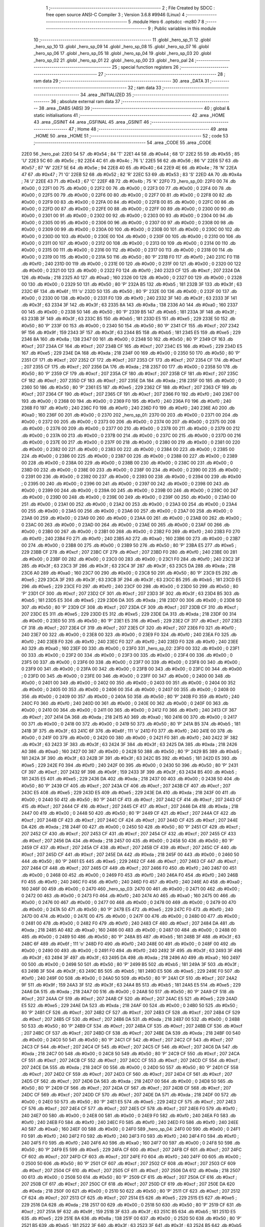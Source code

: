                               1 ;--------------------------------------------------------
                              2 ; File Created by SDCC : free open source ANSI-C Compiler
                              3 ; Version 3.6.8 #9946 (Linux)
                              4 ;--------------------------------------------------------
                              5 	.module Hero
                              6 	.optsdcc -mz80
                              7 	
                              8 ;--------------------------------------------------------
                              9 ; Public variables in this module
                             10 ;--------------------------------------------------------
                             11 	.globl _hero_sp_11
                             12 	.globl _hero_sp_10
                             13 	.globl _hero_sp_09
                             14 	.globl _hero_sp_08
                             15 	.globl _hero_sp_07
                             16 	.globl _hero_sp_06
                             17 	.globl _hero_sp_05
                             18 	.globl _hero_sp_04
                             19 	.globl _hero_sp_03
                             20 	.globl _hero_sp_02
                             21 	.globl _hero_sp_01
                             22 	.globl _hero_sp_00
                             23 	.globl _hero_pal
                             24 ;--------------------------------------------------------
                             25 ; special function registers
                             26 ;--------------------------------------------------------
                             27 ;--------------------------------------------------------
                             28 ; ram data
                             29 ;--------------------------------------------------------
                             30 	.area _DATA
                             31 ;--------------------------------------------------------
                             32 ; ram data
                             33 ;--------------------------------------------------------
                             34 	.area _INITIALIZED
                             35 ;--------------------------------------------------------
                             36 ; absolute external ram data
                             37 ;--------------------------------------------------------
                             38 	.area _DABS (ABS)
                             39 ;--------------------------------------------------------
                             40 ; global & static initialisations
                             41 ;--------------------------------------------------------
                             42 	.area _HOME
                             43 	.area _GSINIT
                             44 	.area _GSFINAL
                             45 	.area _GSINIT
                             46 ;--------------------------------------------------------
                             47 ; Home
                             48 ;--------------------------------------------------------
                             49 	.area _HOME
                             50 	.area _HOME
                             51 ;--------------------------------------------------------
                             52 ; code
                             53 ;--------------------------------------------------------
                             54 	.area _CODE
                             55 	.area _CODE
   22E0                      56 _hero_pal:
   22E0 54                   57 	.db #0x54	; 84	'T'
   22E1 44                   58 	.db #0x44	; 68	'D'
   22E2 55                   59 	.db #0x55	; 85	'U'
   22E3 5C                   60 	.db #0x5c	; 92
   22E4 4C                   61 	.db #0x4c	; 76	'L'
   22E5 56                   62 	.db #0x56	; 86	'V'
   22E6 57                   63 	.db #0x57	; 87	'W'
   22E7 5E                   64 	.db #0x5e	; 94
   22E8 40                   65 	.db #0x40	; 64
   22E9 4E                   66 	.db #0x4e	; 78	'N'
   22EA 47                   67 	.db #0x47	; 71	'G'
   22EB 52                   68 	.db #0x52	; 82	'R'
   22EC 53                   69 	.db #0x53	; 83	'S'
   22ED 4A                   70 	.db #0x4a	; 74	'J'
   22EE 43                   71 	.db #0x43	; 67	'C'
   22EF 4B                   72 	.db #0x4b	; 75	'K'
   22F0                      73 _hero_sp_00:
   22F0 00                   74 	.db #0x00	; 0
   22F1 00                   75 	.db #0x00	; 0
   22F2 00                   76 	.db #0x00	; 0
   22F3 00                   77 	.db #0x00	; 0
   22F4 00                   78 	.db #0x00	; 0
   22F5 00                   79 	.db #0x00	; 0
   22F6 00                   80 	.db #0x00	; 0
   22F7 00                   81 	.db #0x00	; 0
   22F8 00                   82 	.db #0x00	; 0
   22F9 00                   83 	.db #0x00	; 0
   22FA 00                   84 	.db #0x00	; 0
   22FB 00                   85 	.db #0x00	; 0
   22FC 00                   86 	.db #0x00	; 0
   22FD 00                   87 	.db #0x00	; 0
   22FE 00                   88 	.db #0x00	; 0
   22FF 00                   89 	.db #0x00	; 0
   2300 00                   90 	.db #0x00	; 0
   2301 00                   91 	.db #0x00	; 0
   2302 00                   92 	.db #0x00	; 0
   2303 00                   93 	.db #0x00	; 0
   2304 00                   94 	.db #0x00	; 0
   2305 00                   95 	.db #0x00	; 0
   2306 00                   96 	.db #0x00	; 0
   2307 00                   97 	.db #0x00	; 0
   2308 00                   98 	.db #0x00	; 0
   2309 00                   99 	.db #0x00	; 0
   230A 00                  100 	.db #0x00	; 0
   230B 00                  101 	.db #0x00	; 0
   230C 00                  102 	.db #0x00	; 0
   230D 00                  103 	.db #0x00	; 0
   230E 00                  104 	.db #0x00	; 0
   230F 00                  105 	.db #0x00	; 0
   2310 00                  106 	.db #0x00	; 0
   2311 00                  107 	.db #0x00	; 0
   2312 00                  108 	.db #0x00	; 0
   2313 00                  109 	.db #0x00	; 0
   2314 00                  110 	.db #0x00	; 0
   2315 00                  111 	.db #0x00	; 0
   2316 00                  112 	.db #0x00	; 0
   2317 00                  113 	.db #0x00	; 0
   2318 00                  114 	.db #0x00	; 0
   2319 00                  115 	.db #0x00	; 0
   231A 50                  116 	.db #0x50	; 80	'P'
   231B F0                  117 	.db #0xf0	; 240
   231C F0                  118 	.db #0xf0	; 240
   231D 00                  119 	.db #0x00	; 0
   231E 00                  120 	.db #0x00	; 0
   231F 00                  121 	.db #0x00	; 0
   2320 00                  122 	.db #0x00	; 0
   2321 00                  123 	.db #0x00	; 0
   2322 F0                  124 	.db #0xf0	; 240
   2323 CF                  125 	.db #0xcf	; 207
   2324 DA                  126 	.db #0xda	; 218
   2325 A0                  127 	.db #0xa0	; 160
   2326 00                  128 	.db #0x00	; 0
   2327 00                  129 	.db #0x00	; 0
   2328 00                  130 	.db #0x00	; 0
   2329 50                  131 	.db #0x50	; 80	'P'
   232A B5                  132 	.db #0xb5	; 181
   232B 3F                  133 	.db #0x3f	; 63
   232C 6F                  134 	.db #0x6f	; 111	'o'
   232D 50                  135 	.db #0x50	; 80	'P'
   232E 00                  136 	.db #0x00	; 0
   232F 00                  137 	.db #0x00	; 0
   2330 00                  138 	.db #0x00	; 0
   2331 F0                  139 	.db #0xf0	; 240
   2332 3F                  140 	.db #0x3f	; 63
   2333 3F                  141 	.db #0x3f	; 63
   2334 3F                  142 	.db #0x3f	; 63
   2335 8A                  143 	.db #0x8a	; 138
   2336 A0                  144 	.db #0xa0	; 160
   2337 00                  145 	.db #0x00	; 0
   2338 50                  146 	.db #0x50	; 80	'P'
   2339 B5                  147 	.db #0xb5	; 181
   233A 3F                  148 	.db #0x3f	; 63
   233B 3F                  149 	.db #0x3f	; 63
   233C B5                  150 	.db #0xb5	; 181
   233D E5                  151 	.db #0xe5	; 229
   233E 50                  152 	.db #0x50	; 80	'P'
   233F 00                  153 	.db #0x00	; 0
   2340 50                  154 	.db #0x50	; 80	'P'
   2341 CF                  155 	.db #0xcf	; 207
   2342 9F                  156 	.db #0x9f	; 159
   2343 3F                  157 	.db #0x3f	; 63
   2344 B5                  158 	.db #0xb5	; 181
   2345 E5                  159 	.db #0xe5	; 229
   2346 8A                  160 	.db #0x8a	; 138
   2347 00                  161 	.db #0x00	; 0
   2348 50                  162 	.db #0x50	; 80	'P'
   2349 CF                  163 	.db #0xcf	; 207
   234A CF                  164 	.db #0xcf	; 207
   234B CF                  165 	.db #0xcf	; 207
   234C E5                  166 	.db #0xe5	; 229
   234D E5                  167 	.db #0xe5	; 229
   234E DA                  168 	.db #0xda	; 218
   234F 00                  169 	.db #0x00	; 0
   2350 50                  170 	.db #0x50	; 80	'P'
   2351 CF                  171 	.db #0xcf	; 207
   2352 CF                  172 	.db #0xcf	; 207
   2353 CF                  173 	.db #0xcf	; 207
   2354 CF                  174 	.db #0xcf	; 207
   2355 CF                  175 	.db #0xcf	; 207
   2356 DA                  176 	.db #0xda	; 218
   2357 00                  177 	.db #0x00	; 0
   2358 50                  178 	.db #0x50	; 80	'P'
   2359 CF                  179 	.db #0xcf	; 207
   235A CF                  180 	.db #0xcf	; 207
   235B CF                  181 	.db #0xcf	; 207
   235C CF                  182 	.db #0xcf	; 207
   235D CF                  183 	.db #0xcf	; 207
   235E DA                  184 	.db #0xda	; 218
   235F 00                  185 	.db #0x00	; 0
   2360 50                  186 	.db #0x50	; 80	'P'
   2361 E5                  187 	.db #0xe5	; 229
   2362 CF                  188 	.db #0xcf	; 207
   2363 CF                  189 	.db #0xcf	; 207
   2364 CF                  190 	.db #0xcf	; 207
   2365 CF                  191 	.db #0xcf	; 207
   2366 F0                  192 	.db #0xf0	; 240
   2367 00                  193 	.db #0x00	; 0
   2368 00                  194 	.db #0x00	; 0
   2369 F0                  195 	.db #0xf0	; 240
   236A F0                  196 	.db #0xf0	; 240
   236B F0                  197 	.db #0xf0	; 240
   236C F0                  198 	.db #0xf0	; 240
   236D F0                  199 	.db #0xf0	; 240
   236E A0                  200 	.db #0xa0	; 160
   236F 00                  201 	.db #0x00	; 0
   2370                     202 _hero_sp_01:
   2370 00                  203 	.db #0x00	; 0
   2371 00                  204 	.db #0x00	; 0
   2372 00                  205 	.db #0x00	; 0
   2373 00                  206 	.db #0x00	; 0
   2374 00                  207 	.db #0x00	; 0
   2375 00                  208 	.db #0x00	; 0
   2376 00                  209 	.db #0x00	; 0
   2377 00                  210 	.db #0x00	; 0
   2378 00                  211 	.db #0x00	; 0
   2379 00                  212 	.db #0x00	; 0
   237A 00                  213 	.db #0x00	; 0
   237B 00                  214 	.db #0x00	; 0
   237C 00                  215 	.db #0x00	; 0
   237D 00                  216 	.db #0x00	; 0
   237E 00                  217 	.db #0x00	; 0
   237F 00                  218 	.db #0x00	; 0
   2380 00                  219 	.db #0x00	; 0
   2381 00                  220 	.db #0x00	; 0
   2382 00                  221 	.db #0x00	; 0
   2383 00                  222 	.db #0x00	; 0
   2384 00                  223 	.db #0x00	; 0
   2385 00                  224 	.db #0x00	; 0
   2386 00                  225 	.db #0x00	; 0
   2387 00                  226 	.db #0x00	; 0
   2388 00                  227 	.db #0x00	; 0
   2389 00                  228 	.db #0x00	; 0
   238A 00                  229 	.db #0x00	; 0
   238B 00                  230 	.db #0x00	; 0
   238C 00                  231 	.db #0x00	; 0
   238D 00                  232 	.db #0x00	; 0
   238E 00                  233 	.db #0x00	; 0
   238F 00                  234 	.db #0x00	; 0
   2390 00                  235 	.db #0x00	; 0
   2391 00                  236 	.db #0x00	; 0
   2392 00                  237 	.db #0x00	; 0
   2393 00                  238 	.db #0x00	; 0
   2394 00                  239 	.db #0x00	; 0
   2395 00                  240 	.db #0x00	; 0
   2396 00                  241 	.db #0x00	; 0
   2397 00                  242 	.db #0x00	; 0
   2398 00                  243 	.db #0x00	; 0
   2399 00                  244 	.db #0x00	; 0
   239A 00                  245 	.db #0x00	; 0
   239B 00                  246 	.db #0x00	; 0
   239C 00                  247 	.db #0x00	; 0
   239D 00                  248 	.db #0x00	; 0
   239E 00                  249 	.db #0x00	; 0
   239F 00                  250 	.db #0x00	; 0
   23A0 00                  251 	.db #0x00	; 0
   23A1 00                  252 	.db #0x00	; 0
   23A2 00                  253 	.db #0x00	; 0
   23A3 00                  254 	.db #0x00	; 0
   23A4 00                  255 	.db #0x00	; 0
   23A5 00                  256 	.db #0x00	; 0
   23A6 00                  257 	.db #0x00	; 0
   23A7 00                  258 	.db #0x00	; 0
   23A8 00                  259 	.db #0x00	; 0
   23A9 00                  260 	.db #0x00	; 0
   23AA 00                  261 	.db #0x00	; 0
   23AB 00                  262 	.db #0x00	; 0
   23AC 00                  263 	.db #0x00	; 0
   23AD 00                  264 	.db #0x00	; 0
   23AE 00                  265 	.db #0x00	; 0
   23AF 00                  266 	.db #0x00	; 0
   23B0 00                  267 	.db #0x00	; 0
   23B1 00                  268 	.db #0x00	; 0
   23B2 F0                  269 	.db #0xf0	; 240
   23B3 F0                  270 	.db #0xf0	; 240
   23B4 F0                  271 	.db #0xf0	; 240
   23B5 A0                  272 	.db #0xa0	; 160
   23B6 00                  273 	.db #0x00	; 0
   23B7 00                  274 	.db #0x00	; 0
   23B8 00                  275 	.db #0x00	; 0
   23B9 50                  276 	.db #0x50	; 80	'P'
   23BA E5                  277 	.db #0xe5	; 229
   23BB CF                  278 	.db #0xcf	; 207
   23BC CF                  279 	.db #0xcf	; 207
   23BD F0                  280 	.db #0xf0	; 240
   23BE 00                  281 	.db #0x00	; 0
   23BF 00                  282 	.db #0x00	; 0
   23C0 00                  283 	.db #0x00	; 0
   23C1 F0                  284 	.db #0xf0	; 240
   23C2 3F                  285 	.db #0x3f	; 63
   23C3 3F                  286 	.db #0x3f	; 63
   23C4 3F                  287 	.db #0x3f	; 63
   23C5 DA                  288 	.db #0xda	; 218
   23C6 A0                  289 	.db #0xa0	; 160
   23C7 00                  290 	.db #0x00	; 0
   23C8 50                  291 	.db #0x50	; 80	'P'
   23C9 E5                  292 	.db #0xe5	; 229
   23CA 3F                  293 	.db #0x3f	; 63
   23CB 3F                  294 	.db #0x3f	; 63
   23CC B5                  295 	.db #0xb5	; 181
   23CD E5                  296 	.db #0xe5	; 229
   23CE F0                  297 	.db #0xf0	; 240
   23CF 00                  298 	.db #0x00	; 0
   23D0 50                  299 	.db #0x50	; 80	'P'
   23D1 CF                  300 	.db #0xcf	; 207
   23D2 CF                  301 	.db #0xcf	; 207
   23D3 3F                  302 	.db #0x3f	; 63
   23D4 B5                  303 	.db #0xb5	; 181
   23D5 E5                  304 	.db #0xe5	; 229
   23D6 DA                  305 	.db #0xda	; 218
   23D7 00                  306 	.db #0x00	; 0
   23D8 50                  307 	.db #0x50	; 80	'P'
   23D9 CF                  308 	.db #0xcf	; 207
   23DA CF                  309 	.db #0xcf	; 207
   23DB CF                  310 	.db #0xcf	; 207
   23DC E5                  311 	.db #0xe5	; 229
   23DD E5                  312 	.db #0xe5	; 229
   23DE DA                  313 	.db #0xda	; 218
   23DF 00                  314 	.db #0x00	; 0
   23E0 50                  315 	.db #0x50	; 80	'P'
   23E1 E5                  316 	.db #0xe5	; 229
   23E2 CF                  317 	.db #0xcf	; 207
   23E3 CF                  318 	.db #0xcf	; 207
   23E4 CF                  319 	.db #0xcf	; 207
   23E5 CF                  320 	.db #0xcf	; 207
   23E6 F0                  321 	.db #0xf0	; 240
   23E7 00                  322 	.db #0x00	; 0
   23E8 00                  323 	.db #0x00	; 0
   23E9 F0                  324 	.db #0xf0	; 240
   23EA F0                  325 	.db #0xf0	; 240
   23EB F0                  326 	.db #0xf0	; 240
   23EC F0                  327 	.db #0xf0	; 240
   23ED F0                  328 	.db #0xf0	; 240
   23EE A0                  329 	.db #0xa0	; 160
   23EF 00                  330 	.db #0x00	; 0
   23F0                     331 _hero_sp_02:
   23F0 00                  332 	.db #0x00	; 0
   23F1 00                  333 	.db #0x00	; 0
   23F2 00                  334 	.db #0x00	; 0
   23F3 00                  335 	.db #0x00	; 0
   23F4 00                  336 	.db #0x00	; 0
   23F5 00                  337 	.db #0x00	; 0
   23F6 00                  338 	.db #0x00	; 0
   23F7 00                  339 	.db #0x00	; 0
   23F8 00                  340 	.db #0x00	; 0
   23F9 00                  341 	.db #0x00	; 0
   23FA 00                  342 	.db #0x00	; 0
   23FB 00                  343 	.db #0x00	; 0
   23FC 00                  344 	.db #0x00	; 0
   23FD 00                  345 	.db #0x00	; 0
   23FE 00                  346 	.db #0x00	; 0
   23FF 00                  347 	.db #0x00	; 0
   2400 00                  348 	.db #0x00	; 0
   2401 00                  349 	.db #0x00	; 0
   2402 00                  350 	.db #0x00	; 0
   2403 00                  351 	.db #0x00	; 0
   2404 00                  352 	.db #0x00	; 0
   2405 00                  353 	.db #0x00	; 0
   2406 00                  354 	.db #0x00	; 0
   2407 00                  355 	.db #0x00	; 0
   2408 00                  356 	.db #0x00	; 0
   2409 00                  357 	.db #0x00	; 0
   240A 50                  358 	.db #0x50	; 80	'P'
   240B F0                  359 	.db #0xf0	; 240
   240C F0                  360 	.db #0xf0	; 240
   240D 00                  361 	.db #0x00	; 0
   240E 00                  362 	.db #0x00	; 0
   240F 00                  363 	.db #0x00	; 0
   2410 00                  364 	.db #0x00	; 0
   2411 00                  365 	.db #0x00	; 0
   2412 F0                  366 	.db #0xf0	; 240
   2413 CF                  367 	.db #0xcf	; 207
   2414 DA                  368 	.db #0xda	; 218
   2415 A0                  369 	.db #0xa0	; 160
   2416 00                  370 	.db #0x00	; 0
   2417 00                  371 	.db #0x00	; 0
   2418 00                  372 	.db #0x00	; 0
   2419 50                  373 	.db #0x50	; 80	'P'
   241A B5                  374 	.db #0xb5	; 181
   241B 3F                  375 	.db #0x3f	; 63
   241C 6F                  376 	.db #0x6f	; 111	'o'
   241D F0                  377 	.db #0xf0	; 240
   241E 00                  378 	.db #0x00	; 0
   241F 00                  379 	.db #0x00	; 0
   2420 00                  380 	.db #0x00	; 0
   2421 F0                  381 	.db #0xf0	; 240
   2422 3F                  382 	.db #0x3f	; 63
   2423 3F                  383 	.db #0x3f	; 63
   2424 3F                  384 	.db #0x3f	; 63
   2425 DA                  385 	.db #0xda	; 218
   2426 A0                  386 	.db #0xa0	; 160
   2427 00                  387 	.db #0x00	; 0
   2428 50                  388 	.db #0x50	; 80	'P'
   2429 B5                  389 	.db #0xb5	; 181
   242A 3F                  390 	.db #0x3f	; 63
   242B 3F                  391 	.db #0x3f	; 63
   242C B5                  392 	.db #0xb5	; 181
   242D E5                  393 	.db #0xe5	; 229
   242E F0                  394 	.db #0xf0	; 240
   242F 00                  395 	.db #0x00	; 0
   2430 50                  396 	.db #0x50	; 80	'P'
   2431 CF                  397 	.db #0xcf	; 207
   2432 9F                  398 	.db #0x9f	; 159
   2433 3F                  399 	.db #0x3f	; 63
   2434 B5                  400 	.db #0xb5	; 181
   2435 E5                  401 	.db #0xe5	; 229
   2436 DA                  402 	.db #0xda	; 218
   2437 00                  403 	.db #0x00	; 0
   2438 50                  404 	.db #0x50	; 80	'P'
   2439 CF                  405 	.db #0xcf	; 207
   243A CF                  406 	.db #0xcf	; 207
   243B CF                  407 	.db #0xcf	; 207
   243C E5                  408 	.db #0xe5	; 229
   243D E5                  409 	.db #0xe5	; 229
   243E DA                  410 	.db #0xda	; 218
   243F 00                  411 	.db #0x00	; 0
   2440 50                  412 	.db #0x50	; 80	'P'
   2441 CF                  413 	.db #0xcf	; 207
   2442 CF                  414 	.db #0xcf	; 207
   2443 CF                  415 	.db #0xcf	; 207
   2444 CF                  416 	.db #0xcf	; 207
   2445 CF                  417 	.db #0xcf	; 207
   2446 DA                  418 	.db #0xda	; 218
   2447 00                  419 	.db #0x00	; 0
   2448 50                  420 	.db #0x50	; 80	'P'
   2449 CF                  421 	.db #0xcf	; 207
   244A CF                  422 	.db #0xcf	; 207
   244B CF                  423 	.db #0xcf	; 207
   244C CF                  424 	.db #0xcf	; 207
   244D CF                  425 	.db #0xcf	; 207
   244E DA                  426 	.db #0xda	; 218
   244F 00                  427 	.db #0x00	; 0
   2450 50                  428 	.db #0x50	; 80	'P'
   2451 CF                  429 	.db #0xcf	; 207
   2452 CF                  430 	.db #0xcf	; 207
   2453 CF                  431 	.db #0xcf	; 207
   2454 CF                  432 	.db #0xcf	; 207
   2455 CF                  433 	.db #0xcf	; 207
   2456 DA                  434 	.db #0xda	; 218
   2457 00                  435 	.db #0x00	; 0
   2458 50                  436 	.db #0x50	; 80	'P'
   2459 CF                  437 	.db #0xcf	; 207
   245A CF                  438 	.db #0xcf	; 207
   245B CF                  439 	.db #0xcf	; 207
   245C CF                  440 	.db #0xcf	; 207
   245D CF                  441 	.db #0xcf	; 207
   245E DA                  442 	.db #0xda	; 218
   245F 00                  443 	.db #0x00	; 0
   2460 50                  444 	.db #0x50	; 80	'P'
   2461 E5                  445 	.db #0xe5	; 229
   2462 CF                  446 	.db #0xcf	; 207
   2463 CF                  447 	.db #0xcf	; 207
   2464 CF                  448 	.db #0xcf	; 207
   2465 CF                  449 	.db #0xcf	; 207
   2466 F0                  450 	.db #0xf0	; 240
   2467 00                  451 	.db #0x00	; 0
   2468 00                  452 	.db #0x00	; 0
   2469 F0                  453 	.db #0xf0	; 240
   246A F0                  454 	.db #0xf0	; 240
   246B F0                  455 	.db #0xf0	; 240
   246C F0                  456 	.db #0xf0	; 240
   246D F0                  457 	.db #0xf0	; 240
   246E A0                  458 	.db #0xa0	; 160
   246F 00                  459 	.db #0x00	; 0
   2470                     460 _hero_sp_03:
   2470 00                  461 	.db #0x00	; 0
   2471 00                  462 	.db #0x00	; 0
   2472 00                  463 	.db #0x00	; 0
   2473 F0                  464 	.db #0xf0	; 240
   2474 A0                  465 	.db #0xa0	; 160
   2475 00                  466 	.db #0x00	; 0
   2476 00                  467 	.db #0x00	; 0
   2477 00                  468 	.db #0x00	; 0
   2478 00                  469 	.db #0x00	; 0
   2479 00                  470 	.db #0x00	; 0
   247A 50                  471 	.db #0x50	; 80	'P'
   247B E5                  472 	.db #0xe5	; 229
   247C F0                  473 	.db #0xf0	; 240
   247D 00                  474 	.db #0x00	; 0
   247E 00                  475 	.db #0x00	; 0
   247F 00                  476 	.db #0x00	; 0
   2480 00                  477 	.db #0x00	; 0
   2481 00                  478 	.db #0x00	; 0
   2482 F0                  479 	.db #0xf0	; 240
   2483 CF                  480 	.db #0xcf	; 207
   2484 DA                  481 	.db #0xda	; 218
   2485 A0                  482 	.db #0xa0	; 160
   2486 00                  483 	.db #0x00	; 0
   2487 00                  484 	.db #0x00	; 0
   2488 00                  485 	.db #0x00	; 0
   2489 50                  486 	.db #0x50	; 80	'P'
   248A B5                  487 	.db #0xb5	; 181
   248B 3F                  488 	.db #0x3f	; 63
   248C 6F                  489 	.db #0x6f	; 111	'o'
   248D F0                  490 	.db #0xf0	; 240
   248E 00                  491 	.db #0x00	; 0
   248F 00                  492 	.db #0x00	; 0
   2490 00                  493 	.db #0x00	; 0
   2491 F0                  494 	.db #0xf0	; 240
   2492 3F                  495 	.db #0x3f	; 63
   2493 3F                  496 	.db #0x3f	; 63
   2494 3F                  497 	.db #0x3f	; 63
   2495 DA                  498 	.db #0xda	; 218
   2496 A0                  499 	.db #0xa0	; 160
   2497 00                  500 	.db #0x00	; 0
   2498 50                  501 	.db #0x50	; 80	'P'
   2499 B5                  502 	.db #0xb5	; 181
   249A 3F                  503 	.db #0x3f	; 63
   249B 3F                  504 	.db #0x3f	; 63
   249C B5                  505 	.db #0xb5	; 181
   249D E5                  506 	.db #0xe5	; 229
   249E F0                  507 	.db #0xf0	; 240
   249F 00                  508 	.db #0x00	; 0
   24A0 50                  509 	.db #0x50	; 80	'P'
   24A1 CF                  510 	.db #0xcf	; 207
   24A2 9F                  511 	.db #0x9f	; 159
   24A3 3F                  512 	.db #0x3f	; 63
   24A4 B5                  513 	.db #0xb5	; 181
   24A5 E5                  514 	.db #0xe5	; 229
   24A6 DA                  515 	.db #0xda	; 218
   24A7 00                  516 	.db #0x00	; 0
   24A8 50                  517 	.db #0x50	; 80	'P'
   24A9 CF                  518 	.db #0xcf	; 207
   24AA CF                  519 	.db #0xcf	; 207
   24AB CF                  520 	.db #0xcf	; 207
   24AC E5                  521 	.db #0xe5	; 229
   24AD E5                  522 	.db #0xe5	; 229
   24AE DA                  523 	.db #0xda	; 218
   24AF 00                  524 	.db #0x00	; 0
   24B0 50                  525 	.db #0x50	; 80	'P'
   24B1 CF                  526 	.db #0xcf	; 207
   24B2 CF                  527 	.db #0xcf	; 207
   24B3 CF                  528 	.db #0xcf	; 207
   24B4 CF                  529 	.db #0xcf	; 207
   24B5 CF                  530 	.db #0xcf	; 207
   24B6 DA                  531 	.db #0xda	; 218
   24B7 00                  532 	.db #0x00	; 0
   24B8 50                  533 	.db #0x50	; 80	'P'
   24B9 CF                  534 	.db #0xcf	; 207
   24BA CF                  535 	.db #0xcf	; 207
   24BB CF                  536 	.db #0xcf	; 207
   24BC CF                  537 	.db #0xcf	; 207
   24BD CF                  538 	.db #0xcf	; 207
   24BE DA                  539 	.db #0xda	; 218
   24BF 00                  540 	.db #0x00	; 0
   24C0 50                  541 	.db #0x50	; 80	'P'
   24C1 CF                  542 	.db #0xcf	; 207
   24C2 CF                  543 	.db #0xcf	; 207
   24C3 CF                  544 	.db #0xcf	; 207
   24C4 CF                  545 	.db #0xcf	; 207
   24C5 CF                  546 	.db #0xcf	; 207
   24C6 DA                  547 	.db #0xda	; 218
   24C7 00                  548 	.db #0x00	; 0
   24C8 50                  549 	.db #0x50	; 80	'P'
   24C9 CF                  550 	.db #0xcf	; 207
   24CA CF                  551 	.db #0xcf	; 207
   24CB CF                  552 	.db #0xcf	; 207
   24CC CF                  553 	.db #0xcf	; 207
   24CD CF                  554 	.db #0xcf	; 207
   24CE DA                  555 	.db #0xda	; 218
   24CF 00                  556 	.db #0x00	; 0
   24D0 50                  557 	.db #0x50	; 80	'P'
   24D1 CF                  558 	.db #0xcf	; 207
   24D2 CF                  559 	.db #0xcf	; 207
   24D3 CF                  560 	.db #0xcf	; 207
   24D4 CF                  561 	.db #0xcf	; 207
   24D5 CF                  562 	.db #0xcf	; 207
   24D6 DA                  563 	.db #0xda	; 218
   24D7 00                  564 	.db #0x00	; 0
   24D8 50                  565 	.db #0x50	; 80	'P'
   24D9 CF                  566 	.db #0xcf	; 207
   24DA CF                  567 	.db #0xcf	; 207
   24DB CF                  568 	.db #0xcf	; 207
   24DC CF                  569 	.db #0xcf	; 207
   24DD CF                  570 	.db #0xcf	; 207
   24DE DA                  571 	.db #0xda	; 218
   24DF 00                  572 	.db #0x00	; 0
   24E0 50                  573 	.db #0x50	; 80	'P'
   24E1 E5                  574 	.db #0xe5	; 229
   24E2 CF                  575 	.db #0xcf	; 207
   24E3 CF                  576 	.db #0xcf	; 207
   24E4 CF                  577 	.db #0xcf	; 207
   24E5 CF                  578 	.db #0xcf	; 207
   24E6 F0                  579 	.db #0xf0	; 240
   24E7 00                  580 	.db #0x00	; 0
   24E8 00                  581 	.db #0x00	; 0
   24E9 F0                  582 	.db #0xf0	; 240
   24EA F0                  583 	.db #0xf0	; 240
   24EB F0                  584 	.db #0xf0	; 240
   24EC F0                  585 	.db #0xf0	; 240
   24ED F0                  586 	.db #0xf0	; 240
   24EE A0                  587 	.db #0xa0	; 160
   24EF 00                  588 	.db #0x00	; 0
   24F0                     589 _hero_sp_04:
   24F0 00                  590 	.db #0x00	; 0
   24F1 F0                  591 	.db #0xf0	; 240
   24F2 F0                  592 	.db #0xf0	; 240
   24F3 F0                  593 	.db #0xf0	; 240
   24F4 F0                  594 	.db #0xf0	; 240
   24F5 F0                  595 	.db #0xf0	; 240
   24F6 A0                  596 	.db #0xa0	; 160
   24F7 00                  597 	.db #0x00	; 0
   24F8 50                  598 	.db #0x50	; 80	'P'
   24F9 E5                  599 	.db #0xe5	; 229
   24FA CF                  600 	.db #0xcf	; 207
   24FB CF                  601 	.db #0xcf	; 207
   24FC CF                  602 	.db #0xcf	; 207
   24FD CF                  603 	.db #0xcf	; 207
   24FE F0                  604 	.db #0xf0	; 240
   24FF 00                  605 	.db #0x00	; 0
   2500 50                  606 	.db #0x50	; 80	'P'
   2501 CF                  607 	.db #0xcf	; 207
   2502 CF                  608 	.db #0xcf	; 207
   2503 CF                  609 	.db #0xcf	; 207
   2504 CF                  610 	.db #0xcf	; 207
   2505 CF                  611 	.db #0xcf	; 207
   2506 DA                  612 	.db #0xda	; 218
   2507 00                  613 	.db #0x00	; 0
   2508 50                  614 	.db #0x50	; 80	'P'
   2509 CF                  615 	.db #0xcf	; 207
   250A CF                  616 	.db #0xcf	; 207
   250B CF                  617 	.db #0xcf	; 207
   250C CF                  618 	.db #0xcf	; 207
   250D CF                  619 	.db #0xcf	; 207
   250E DA                  620 	.db #0xda	; 218
   250F 00                  621 	.db #0x00	; 0
   2510 50                  622 	.db #0x50	; 80	'P'
   2511 CF                  623 	.db #0xcf	; 207
   2512 CF                  624 	.db #0xcf	; 207
   2513 CF                  625 	.db #0xcf	; 207
   2514 E5                  626 	.db #0xe5	; 229
   2515 E5                  627 	.db #0xe5	; 229
   2516 DA                  628 	.db #0xda	; 218
   2517 00                  629 	.db #0x00	; 0
   2518 50                  630 	.db #0x50	; 80	'P'
   2519 CF                  631 	.db #0xcf	; 207
   251A 9F                  632 	.db #0x9f	; 159
   251B 3F                  633 	.db #0x3f	; 63
   251C B5                  634 	.db #0xb5	; 181
   251D E5                  635 	.db #0xe5	; 229
   251E 8A                  636 	.db #0x8a	; 138
   251F 00                  637 	.db #0x00	; 0
   2520 50                  638 	.db #0x50	; 80	'P'
   2521 B5                  639 	.db #0xb5	; 181
   2522 3F                  640 	.db #0x3f	; 63
   2523 3F                  641 	.db #0x3f	; 63
   2524 B5                  642 	.db #0xb5	; 181
   2525 E5                  643 	.db #0xe5	; 229
   2526 50                  644 	.db #0x50	; 80	'P'
   2527 00                  645 	.db #0x00	; 0
   2528 00                  646 	.db #0x00	; 0
   2529 F0                  647 	.db #0xf0	; 240
   252A 3F                  648 	.db #0x3f	; 63
   252B 3F                  649 	.db #0x3f	; 63
   252C 3F                  650 	.db #0x3f	; 63
   252D 8A                  651 	.db #0x8a	; 138
   252E A0                  652 	.db #0xa0	; 160
   252F 00                  653 	.db #0x00	; 0
   2530 00                  654 	.db #0x00	; 0
   2531 50                  655 	.db #0x50	; 80	'P'
   2532 B5                  656 	.db #0xb5	; 181
   2533 3F                  657 	.db #0x3f	; 63
   2534 6F                  658 	.db #0x6f	; 111	'o'
   2535 50                  659 	.db #0x50	; 80	'P'
   2536 00                  660 	.db #0x00	; 0
   2537 00                  661 	.db #0x00	; 0
   2538 00                  662 	.db #0x00	; 0
   2539 00                  663 	.db #0x00	; 0
   253A F0                  664 	.db #0xf0	; 240
   253B CF                  665 	.db #0xcf	; 207
   253C DA                  666 	.db #0xda	; 218
   253D A0                  667 	.db #0xa0	; 160
   253E 00                  668 	.db #0x00	; 0
   253F 00                  669 	.db #0x00	; 0
   2540 00                  670 	.db #0x00	; 0
   2541 00                  671 	.db #0x00	; 0
   2542 50                  672 	.db #0x50	; 80	'P'
   2543 F0                  673 	.db #0xf0	; 240
   2544 F0                  674 	.db #0xf0	; 240
   2545 00                  675 	.db #0x00	; 0
   2546 00                  676 	.db #0x00	; 0
   2547 00                  677 	.db #0x00	; 0
   2548 00                  678 	.db #0x00	; 0
   2549 00                  679 	.db #0x00	; 0
   254A 00                  680 	.db #0x00	; 0
   254B 00                  681 	.db #0x00	; 0
   254C 00                  682 	.db #0x00	; 0
   254D 00                  683 	.db #0x00	; 0
   254E 00                  684 	.db #0x00	; 0
   254F 00                  685 	.db #0x00	; 0
   2550 00                  686 	.db #0x00	; 0
   2551 00                  687 	.db #0x00	; 0
   2552 00                  688 	.db #0x00	; 0
   2553 00                  689 	.db #0x00	; 0
   2554 00                  690 	.db #0x00	; 0
   2555 00                  691 	.db #0x00	; 0
   2556 00                  692 	.db #0x00	; 0
   2557 00                  693 	.db #0x00	; 0
   2558 00                  694 	.db #0x00	; 0
   2559 00                  695 	.db #0x00	; 0
   255A 00                  696 	.db #0x00	; 0
   255B 00                  697 	.db #0x00	; 0
   255C 00                  698 	.db #0x00	; 0
   255D 00                  699 	.db #0x00	; 0
   255E 00                  700 	.db #0x00	; 0
   255F 00                  701 	.db #0x00	; 0
   2560 00                  702 	.db #0x00	; 0
   2561 00                  703 	.db #0x00	; 0
   2562 00                  704 	.db #0x00	; 0
   2563 00                  705 	.db #0x00	; 0
   2564 00                  706 	.db #0x00	; 0
   2565 00                  707 	.db #0x00	; 0
   2566 00                  708 	.db #0x00	; 0
   2567 00                  709 	.db #0x00	; 0
   2568 00                  710 	.db #0x00	; 0
   2569 00                  711 	.db #0x00	; 0
   256A 00                  712 	.db #0x00	; 0
   256B 00                  713 	.db #0x00	; 0
   256C 00                  714 	.db #0x00	; 0
   256D 00                  715 	.db #0x00	; 0
   256E 00                  716 	.db #0x00	; 0
   256F 00                  717 	.db #0x00	; 0
   2570                     718 _hero_sp_05:
   2570 00                  719 	.db #0x00	; 0
   2571 F0                  720 	.db #0xf0	; 240
   2572 F0                  721 	.db #0xf0	; 240
   2573 F0                  722 	.db #0xf0	; 240
   2574 F0                  723 	.db #0xf0	; 240
   2575 F0                  724 	.db #0xf0	; 240
   2576 A0                  725 	.db #0xa0	; 160
   2577 00                  726 	.db #0x00	; 0
   2578 50                  727 	.db #0x50	; 80	'P'
   2579 E5                  728 	.db #0xe5	; 229
   257A CF                  729 	.db #0xcf	; 207
   257B CF                  730 	.db #0xcf	; 207
   257C CF                  731 	.db #0xcf	; 207
   257D CF                  732 	.db #0xcf	; 207
   257E F0                  733 	.db #0xf0	; 240
   257F 00                  734 	.db #0x00	; 0
   2580 50                  735 	.db #0x50	; 80	'P'
   2581 CF                  736 	.db #0xcf	; 207
   2582 CF                  737 	.db #0xcf	; 207
   2583 CF                  738 	.db #0xcf	; 207
   2584 E5                  739 	.db #0xe5	; 229
   2585 E5                  740 	.db #0xe5	; 229
   2586 DA                  741 	.db #0xda	; 218
   2587 00                  742 	.db #0x00	; 0
   2588 50                  743 	.db #0x50	; 80	'P'
   2589 CF                  744 	.db #0xcf	; 207
   258A CF                  745 	.db #0xcf	; 207
   258B 3F                  746 	.db #0x3f	; 63
   258C B5                  747 	.db #0xb5	; 181
   258D E5                  748 	.db #0xe5	; 229
   258E DA                  749 	.db #0xda	; 218
   258F 00                  750 	.db #0x00	; 0
   2590 50                  751 	.db #0x50	; 80	'P'
   2591 E5                  752 	.db #0xe5	; 229
   2592 3F                  753 	.db #0x3f	; 63
   2593 3F                  754 	.db #0x3f	; 63
   2594 B5                  755 	.db #0xb5	; 181
   2595 E5                  756 	.db #0xe5	; 229
   2596 F0                  757 	.db #0xf0	; 240
   2597 00                  758 	.db #0x00	; 0
   2598 00                  759 	.db #0x00	; 0
   2599 F0                  760 	.db #0xf0	; 240
   259A 3F                  761 	.db #0x3f	; 63
   259B 3F                  762 	.db #0x3f	; 63
   259C 3F                  763 	.db #0x3f	; 63
   259D DA                  764 	.db #0xda	; 218
   259E A0                  765 	.db #0xa0	; 160
   259F 00                  766 	.db #0x00	; 0
   25A0 00                  767 	.db #0x00	; 0
   25A1 50                  768 	.db #0x50	; 80	'P'
   25A2 E5                  769 	.db #0xe5	; 229
   25A3 CF                  770 	.db #0xcf	; 207
   25A4 CF                  771 	.db #0xcf	; 207
   25A5 F0                  772 	.db #0xf0	; 240
   25A6 00                  773 	.db #0x00	; 0
   25A7 00                  774 	.db #0x00	; 0
   25A8 00                  775 	.db #0x00	; 0
   25A9 00                  776 	.db #0x00	; 0
   25AA F0                  777 	.db #0xf0	; 240
   25AB F0                  778 	.db #0xf0	; 240
   25AC F0                  779 	.db #0xf0	; 240
   25AD A0                  780 	.db #0xa0	; 160
   25AE 00                  781 	.db #0x00	; 0
   25AF 00                  782 	.db #0x00	; 0
   25B0 00                  783 	.db #0x00	; 0
   25B1 00                  784 	.db #0x00	; 0
   25B2 00                  785 	.db #0x00	; 0
   25B3 00                  786 	.db #0x00	; 0
   25B4 00                  787 	.db #0x00	; 0
   25B5 00                  788 	.db #0x00	; 0
   25B6 00                  789 	.db #0x00	; 0
   25B7 00                  790 	.db #0x00	; 0
   25B8 00                  791 	.db #0x00	; 0
   25B9 00                  792 	.db #0x00	; 0
   25BA 00                  793 	.db #0x00	; 0
   25BB 00                  794 	.db #0x00	; 0
   25BC 00                  795 	.db #0x00	; 0
   25BD 00                  796 	.db #0x00	; 0
   25BE 00                  797 	.db #0x00	; 0
   25BF 00                  798 	.db #0x00	; 0
   25C0 00                  799 	.db #0x00	; 0
   25C1 00                  800 	.db #0x00	; 0
   25C2 00                  801 	.db #0x00	; 0
   25C3 00                  802 	.db #0x00	; 0
   25C4 00                  803 	.db #0x00	; 0
   25C5 00                  804 	.db #0x00	; 0
   25C6 00                  805 	.db #0x00	; 0
   25C7 00                  806 	.db #0x00	; 0
   25C8 00                  807 	.db #0x00	; 0
   25C9 00                  808 	.db #0x00	; 0
   25CA 00                  809 	.db #0x00	; 0
   25CB 00                  810 	.db #0x00	; 0
   25CC 00                  811 	.db #0x00	; 0
   25CD 00                  812 	.db #0x00	; 0
   25CE 00                  813 	.db #0x00	; 0
   25CF 00                  814 	.db #0x00	; 0
   25D0 00                  815 	.db #0x00	; 0
   25D1 00                  816 	.db #0x00	; 0
   25D2 00                  817 	.db #0x00	; 0
   25D3 00                  818 	.db #0x00	; 0
   25D4 00                  819 	.db #0x00	; 0
   25D5 00                  820 	.db #0x00	; 0
   25D6 00                  821 	.db #0x00	; 0
   25D7 00                  822 	.db #0x00	; 0
   25D8 00                  823 	.db #0x00	; 0
   25D9 00                  824 	.db #0x00	; 0
   25DA 00                  825 	.db #0x00	; 0
   25DB 00                  826 	.db #0x00	; 0
   25DC 00                  827 	.db #0x00	; 0
   25DD 00                  828 	.db #0x00	; 0
   25DE 00                  829 	.db #0x00	; 0
   25DF 00                  830 	.db #0x00	; 0
   25E0 00                  831 	.db #0x00	; 0
   25E1 00                  832 	.db #0x00	; 0
   25E2 00                  833 	.db #0x00	; 0
   25E3 00                  834 	.db #0x00	; 0
   25E4 00                  835 	.db #0x00	; 0
   25E5 00                  836 	.db #0x00	; 0
   25E6 00                  837 	.db #0x00	; 0
   25E7 00                  838 	.db #0x00	; 0
   25E8 00                  839 	.db #0x00	; 0
   25E9 00                  840 	.db #0x00	; 0
   25EA 00                  841 	.db #0x00	; 0
   25EB 00                  842 	.db #0x00	; 0
   25EC 00                  843 	.db #0x00	; 0
   25ED 00                  844 	.db #0x00	; 0
   25EE 00                  845 	.db #0x00	; 0
   25EF 00                  846 	.db #0x00	; 0
   25F0                     847 _hero_sp_06:
   25F0 00                  848 	.db #0x00	; 0
   25F1 F0                  849 	.db #0xf0	; 240
   25F2 F0                  850 	.db #0xf0	; 240
   25F3 F0                  851 	.db #0xf0	; 240
   25F4 F0                  852 	.db #0xf0	; 240
   25F5 F0                  853 	.db #0xf0	; 240
   25F6 A0                  854 	.db #0xa0	; 160
   25F7 00                  855 	.db #0x00	; 0
   25F8 50                  856 	.db #0x50	; 80	'P'
   25F9 E5                  857 	.db #0xe5	; 229
   25FA CF                  858 	.db #0xcf	; 207
   25FB CF                  859 	.db #0xcf	; 207
   25FC CF                  860 	.db #0xcf	; 207
   25FD CF                  861 	.db #0xcf	; 207
   25FE F0                  862 	.db #0xf0	; 240
   25FF 00                  863 	.db #0x00	; 0
   2600 50                  864 	.db #0x50	; 80	'P'
   2601 CF                  865 	.db #0xcf	; 207
   2602 CF                  866 	.db #0xcf	; 207
   2603 CF                  867 	.db #0xcf	; 207
   2604 CF                  868 	.db #0xcf	; 207
   2605 CF                  869 	.db #0xcf	; 207
   2606 DA                  870 	.db #0xda	; 218
   2607 00                  871 	.db #0x00	; 0
   2608 50                  872 	.db #0x50	; 80	'P'
   2609 CF                  873 	.db #0xcf	; 207
   260A CF                  874 	.db #0xcf	; 207
   260B CF                  875 	.db #0xcf	; 207
   260C CF                  876 	.db #0xcf	; 207
   260D CF                  877 	.db #0xcf	; 207
   260E DA                  878 	.db #0xda	; 218
   260F 00                  879 	.db #0x00	; 0
   2610 50                  880 	.db #0x50	; 80	'P'
   2611 CF                  881 	.db #0xcf	; 207
   2612 CF                  882 	.db #0xcf	; 207
   2613 CF                  883 	.db #0xcf	; 207
   2614 CF                  884 	.db #0xcf	; 207
   2615 CF                  885 	.db #0xcf	; 207
   2616 DA                  886 	.db #0xda	; 218
   2617 00                  887 	.db #0x00	; 0
   2618 50                  888 	.db #0x50	; 80	'P'
   2619 CF                  889 	.db #0xcf	; 207
   261A CF                  890 	.db #0xcf	; 207
   261B CF                  891 	.db #0xcf	; 207
   261C CF                  892 	.db #0xcf	; 207
   261D CF                  893 	.db #0xcf	; 207
   261E DA                  894 	.db #0xda	; 218
   261F 00                  895 	.db #0x00	; 0
   2620 50                  896 	.db #0x50	; 80	'P'
   2621 CF                  897 	.db #0xcf	; 207
   2622 CF                  898 	.db #0xcf	; 207
   2623 CF                  899 	.db #0xcf	; 207
   2624 E5                  900 	.db #0xe5	; 229
   2625 E5                  901 	.db #0xe5	; 229
   2626 DA                  902 	.db #0xda	; 218
   2627 00                  903 	.db #0x00	; 0
   2628 50                  904 	.db #0x50	; 80	'P'
   2629 CF                  905 	.db #0xcf	; 207
   262A 9F                  906 	.db #0x9f	; 159
   262B 3F                  907 	.db #0x3f	; 63
   262C B5                  908 	.db #0xb5	; 181
   262D E5                  909 	.db #0xe5	; 229
   262E DA                  910 	.db #0xda	; 218
   262F 00                  911 	.db #0x00	; 0
   2630 50                  912 	.db #0x50	; 80	'P'
   2631 B5                  913 	.db #0xb5	; 181
   2632 3F                  914 	.db #0x3f	; 63
   2633 3F                  915 	.db #0x3f	; 63
   2634 B5                  916 	.db #0xb5	; 181
   2635 E5                  917 	.db #0xe5	; 229
   2636 F0                  918 	.db #0xf0	; 240
   2637 00                  919 	.db #0x00	; 0
   2638 00                  920 	.db #0x00	; 0
   2639 F0                  921 	.db #0xf0	; 240
   263A 3F                  922 	.db #0x3f	; 63
   263B 3F                  923 	.db #0x3f	; 63
   263C 3F                  924 	.db #0x3f	; 63
   263D DA                  925 	.db #0xda	; 218
   263E A0                  926 	.db #0xa0	; 160
   263F 00                  927 	.db #0x00	; 0
   2640 00                  928 	.db #0x00	; 0
   2641 50                  929 	.db #0x50	; 80	'P'
   2642 B5                  930 	.db #0xb5	; 181
   2643 3F                  931 	.db #0x3f	; 63
   2644 6F                  932 	.db #0x6f	; 111	'o'
   2645 F0                  933 	.db #0xf0	; 240
   2646 00                  934 	.db #0x00	; 0
   2647 00                  935 	.db #0x00	; 0
   2648 00                  936 	.db #0x00	; 0
   2649 00                  937 	.db #0x00	; 0
   264A F0                  938 	.db #0xf0	; 240
   264B CF                  939 	.db #0xcf	; 207
   264C DA                  940 	.db #0xda	; 218
   264D A0                  941 	.db #0xa0	; 160
   264E 00                  942 	.db #0x00	; 0
   264F 00                  943 	.db #0x00	; 0
   2650 00                  944 	.db #0x00	; 0
   2651 00                  945 	.db #0x00	; 0
   2652 50                  946 	.db #0x50	; 80	'P'
   2653 F0                  947 	.db #0xf0	; 240
   2654 F0                  948 	.db #0xf0	; 240
   2655 00                  949 	.db #0x00	; 0
   2656 00                  950 	.db #0x00	; 0
   2657 00                  951 	.db #0x00	; 0
   2658 00                  952 	.db #0x00	; 0
   2659 00                  953 	.db #0x00	; 0
   265A 00                  954 	.db #0x00	; 0
   265B 00                  955 	.db #0x00	; 0
   265C 00                  956 	.db #0x00	; 0
   265D 00                  957 	.db #0x00	; 0
   265E 00                  958 	.db #0x00	; 0
   265F 00                  959 	.db #0x00	; 0
   2660 00                  960 	.db #0x00	; 0
   2661 00                  961 	.db #0x00	; 0
   2662 00                  962 	.db #0x00	; 0
   2663 00                  963 	.db #0x00	; 0
   2664 00                  964 	.db #0x00	; 0
   2665 00                  965 	.db #0x00	; 0
   2666 00                  966 	.db #0x00	; 0
   2667 00                  967 	.db #0x00	; 0
   2668 00                  968 	.db #0x00	; 0
   2669 00                  969 	.db #0x00	; 0
   266A 00                  970 	.db #0x00	; 0
   266B 00                  971 	.db #0x00	; 0
   266C 00                  972 	.db #0x00	; 0
   266D 00                  973 	.db #0x00	; 0
   266E 00                  974 	.db #0x00	; 0
   266F 00                  975 	.db #0x00	; 0
   2670                     976 _hero_sp_07:
   2670 00                  977 	.db #0x00	; 0
   2671 F0                  978 	.db #0xf0	; 240
   2672 F0                  979 	.db #0xf0	; 240
   2673 F0                  980 	.db #0xf0	; 240
   2674 F0                  981 	.db #0xf0	; 240
   2675 F0                  982 	.db #0xf0	; 240
   2676 A0                  983 	.db #0xa0	; 160
   2677 00                  984 	.db #0x00	; 0
   2678 50                  985 	.db #0x50	; 80	'P'
   2679 E5                  986 	.db #0xe5	; 229
   267A CF                  987 	.db #0xcf	; 207
   267B CF                  988 	.db #0xcf	; 207
   267C CF                  989 	.db #0xcf	; 207
   267D CF                  990 	.db #0xcf	; 207
   267E F0                  991 	.db #0xf0	; 240
   267F 00                  992 	.db #0x00	; 0
   2680 50                  993 	.db #0x50	; 80	'P'
   2681 CF                  994 	.db #0xcf	; 207
   2682 CF                  995 	.db #0xcf	; 207
   2683 CF                  996 	.db #0xcf	; 207
   2684 CF                  997 	.db #0xcf	; 207
   2685 CF                  998 	.db #0xcf	; 207
   2686 DA                  999 	.db #0xda	; 218
   2687 00                 1000 	.db #0x00	; 0
   2688 50                 1001 	.db #0x50	; 80	'P'
   2689 CF                 1002 	.db #0xcf	; 207
   268A CF                 1003 	.db #0xcf	; 207
   268B CF                 1004 	.db #0xcf	; 207
   268C CF                 1005 	.db #0xcf	; 207
   268D CF                 1006 	.db #0xcf	; 207
   268E DA                 1007 	.db #0xda	; 218
   268F 00                 1008 	.db #0x00	; 0
   2690 50                 1009 	.db #0x50	; 80	'P'
   2691 CF                 1010 	.db #0xcf	; 207
   2692 CF                 1011 	.db #0xcf	; 207
   2693 CF                 1012 	.db #0xcf	; 207
   2694 CF                 1013 	.db #0xcf	; 207
   2695 CF                 1014 	.db #0xcf	; 207
   2696 DA                 1015 	.db #0xda	; 218
   2697 00                 1016 	.db #0x00	; 0
   2698 50                 1017 	.db #0x50	; 80	'P'
   2699 CF                 1018 	.db #0xcf	; 207
   269A CF                 1019 	.db #0xcf	; 207
   269B CF                 1020 	.db #0xcf	; 207
   269C CF                 1021 	.db #0xcf	; 207
   269D CF                 1022 	.db #0xcf	; 207
   269E DA                 1023 	.db #0xda	; 218
   269F 00                 1024 	.db #0x00	; 0
   26A0 50                 1025 	.db #0x50	; 80	'P'
   26A1 CF                 1026 	.db #0xcf	; 207
   26A2 CF                 1027 	.db #0xcf	; 207
   26A3 CF                 1028 	.db #0xcf	; 207
   26A4 CF                 1029 	.db #0xcf	; 207
   26A5 CF                 1030 	.db #0xcf	; 207
   26A6 DA                 1031 	.db #0xda	; 218
   26A7 00                 1032 	.db #0x00	; 0
   26A8 50                 1033 	.db #0x50	; 80	'P'
   26A9 CF                 1034 	.db #0xcf	; 207
   26AA CF                 1035 	.db #0xcf	; 207
   26AB CF                 1036 	.db #0xcf	; 207
   26AC CF                 1037 	.db #0xcf	; 207
   26AD CF                 1038 	.db #0xcf	; 207
   26AE DA                 1039 	.db #0xda	; 218
   26AF 00                 1040 	.db #0x00	; 0
   26B0 50                 1041 	.db #0x50	; 80	'P'
   26B1 CF                 1042 	.db #0xcf	; 207
   26B2 CF                 1043 	.db #0xcf	; 207
   26B3 CF                 1044 	.db #0xcf	; 207
   26B4 E5                 1045 	.db #0xe5	; 229
   26B5 E5                 1046 	.db #0xe5	; 229
   26B6 DA                 1047 	.db #0xda	; 218
   26B7 00                 1048 	.db #0x00	; 0
   26B8 50                 1049 	.db #0x50	; 80	'P'
   26B9 CF                 1050 	.db #0xcf	; 207
   26BA 9F                 1051 	.db #0x9f	; 159
   26BB 3F                 1052 	.db #0x3f	; 63
   26BC B5                 1053 	.db #0xb5	; 181
   26BD E5                 1054 	.db #0xe5	; 229
   26BE DA                 1055 	.db #0xda	; 218
   26BF 00                 1056 	.db #0x00	; 0
   26C0 50                 1057 	.db #0x50	; 80	'P'
   26C1 B5                 1058 	.db #0xb5	; 181
   26C2 3F                 1059 	.db #0x3f	; 63
   26C3 3F                 1060 	.db #0x3f	; 63
   26C4 B5                 1061 	.db #0xb5	; 181
   26C5 E5                 1062 	.db #0xe5	; 229
   26C6 F0                 1063 	.db #0xf0	; 240
   26C7 00                 1064 	.db #0x00	; 0
   26C8 00                 1065 	.db #0x00	; 0
   26C9 F0                 1066 	.db #0xf0	; 240
   26CA 3F                 1067 	.db #0x3f	; 63
   26CB 3F                 1068 	.db #0x3f	; 63
   26CC 3F                 1069 	.db #0x3f	; 63
   26CD DA                 1070 	.db #0xda	; 218
   26CE A0                 1071 	.db #0xa0	; 160
   26CF 00                 1072 	.db #0x00	; 0
   26D0 00                 1073 	.db #0x00	; 0
   26D1 50                 1074 	.db #0x50	; 80	'P'
   26D2 B5                 1075 	.db #0xb5	; 181
   26D3 3F                 1076 	.db #0x3f	; 63
   26D4 6F                 1077 	.db #0x6f	; 111	'o'
   26D5 F0                 1078 	.db #0xf0	; 240
   26D6 00                 1079 	.db #0x00	; 0
   26D7 00                 1080 	.db #0x00	; 0
   26D8 00                 1081 	.db #0x00	; 0
   26D9 00                 1082 	.db #0x00	; 0
   26DA F0                 1083 	.db #0xf0	; 240
   26DB CF                 1084 	.db #0xcf	; 207
   26DC DA                 1085 	.db #0xda	; 218
   26DD A0                 1086 	.db #0xa0	; 160
   26DE 00                 1087 	.db #0x00	; 0
   26DF 00                 1088 	.db #0x00	; 0
   26E0 00                 1089 	.db #0x00	; 0
   26E1 00                 1090 	.db #0x00	; 0
   26E2 50                 1091 	.db #0x50	; 80	'P'
   26E3 E5                 1092 	.db #0xe5	; 229
   26E4 F0                 1093 	.db #0xf0	; 240
   26E5 00                 1094 	.db #0x00	; 0
   26E6 00                 1095 	.db #0x00	; 0
   26E7 00                 1096 	.db #0x00	; 0
   26E8 00                 1097 	.db #0x00	; 0
   26E9 00                 1098 	.db #0x00	; 0
   26EA 00                 1099 	.db #0x00	; 0
   26EB F0                 1100 	.db #0xf0	; 240
   26EC A0                 1101 	.db #0xa0	; 160
   26ED 00                 1102 	.db #0x00	; 0
   26EE 00                 1103 	.db #0x00	; 0
   26EF 00                 1104 	.db #0x00	; 0
   26F0                    1105 _hero_sp_08:
   26F0 00                 1106 	.db #0x00	; 0
   26F1 00                 1107 	.db #0x00	; 0
   26F2 00                 1108 	.db #0x00	; 0
   26F3 00                 1109 	.db #0x00	; 0
   26F4 00                 1110 	.db #0x00	; 0
   26F5 00                 1111 	.db #0x00	; 0
   26F6 00                 1112 	.db #0x00	; 0
   26F7 00                 1113 	.db #0x00	; 0
   26F8 00                 1114 	.db #0x00	; 0
   26F9 00                 1115 	.db #0x00	; 0
   26FA 00                 1116 	.db #0x00	; 0
   26FB 00                 1117 	.db #0x00	; 0
   26FC 00                 1118 	.db #0x00	; 0
   26FD 00                 1119 	.db #0x00	; 0
   26FE 00                 1120 	.db #0x00	; 0
   26FF 00                 1121 	.db #0x00	; 0
   2700 00                 1122 	.db #0x00	; 0
   2701 00                 1123 	.db #0x00	; 0
   2702 00                 1124 	.db #0x00	; 0
   2703 00                 1125 	.db #0x00	; 0
   2704 00                 1126 	.db #0x00	; 0
   2705 00                 1127 	.db #0x00	; 0
   2706 00                 1128 	.db #0x00	; 0
   2707 00                 1129 	.db #0x00	; 0
   2708 00                 1130 	.db #0x00	; 0
   2709 00                 1131 	.db #0x00	; 0
   270A 00                 1132 	.db #0x00	; 0
   270B 00                 1133 	.db #0x00	; 0
   270C 00                 1134 	.db #0x00	; 0
   270D 00                 1135 	.db #0x00	; 0
   270E 00                 1136 	.db #0x00	; 0
   270F 00                 1137 	.db #0x00	; 0
   2710 00                 1138 	.db #0x00	; 0
   2711 00                 1139 	.db #0x00	; 0
   2712 00                 1140 	.db #0x00	; 0
   2713 00                 1141 	.db #0x00	; 0
   2714 00                 1142 	.db #0x00	; 0
   2715 00                 1143 	.db #0x00	; 0
   2716 00                 1144 	.db #0x00	; 0
   2717 00                 1145 	.db #0x00	; 0
   2718 00                 1146 	.db #0x00	; 0
   2719 00                 1147 	.db #0x00	; 0
   271A 00                 1148 	.db #0x00	; 0
   271B 00                 1149 	.db #0x00	; 0
   271C 00                 1150 	.db #0x00	; 0
   271D 00                 1151 	.db #0x00	; 0
   271E 00                 1152 	.db #0x00	; 0
   271F 00                 1153 	.db #0x00	; 0
   2720 00                 1154 	.db #0x00	; 0
   2721 00                 1155 	.db #0x00	; 0
   2722 00                 1156 	.db #0x00	; 0
   2723 00                 1157 	.db #0x00	; 0
   2724 00                 1158 	.db #0x00	; 0
   2725 00                 1159 	.db #0x00	; 0
   2726 00                 1160 	.db #0x00	; 0
   2727 00                 1161 	.db #0x00	; 0
   2728 00                 1162 	.db #0x00	; 0
   2729 00                 1163 	.db #0x00	; 0
   272A 00                 1164 	.db #0x00	; 0
   272B 00                 1165 	.db #0x00	; 0
   272C 00                 1166 	.db #0x00	; 0
   272D 00                 1167 	.db #0x00	; 0
   272E 00                 1168 	.db #0x00	; 0
   272F 00                 1169 	.db #0x00	; 0
   2730 00                 1170 	.db #0x00	; 0
   2731 00                 1171 	.db #0x00	; 0
   2732 00                 1172 	.db #0x00	; 0
   2733 00                 1173 	.db #0x00	; 0
   2734 00                 1174 	.db #0x00	; 0
   2735 00                 1175 	.db #0x00	; 0
   2736 00                 1176 	.db #0x00	; 0
   2737 00                 1177 	.db #0x00	; 0
   2738 00                 1178 	.db #0x00	; 0
   2739 00                 1179 	.db #0x00	; 0
   273A 00                 1180 	.db #0x00	; 0
   273B 00                 1181 	.db #0x00	; 0
   273C 00                 1182 	.db #0x00	; 0
   273D 00                 1183 	.db #0x00	; 0
   273E 00                 1184 	.db #0x00	; 0
   273F 00                 1185 	.db #0x00	; 0
   2740 00                 1186 	.db #0x00	; 0
   2741 00                 1187 	.db #0x00	; 0
   2742 00                 1188 	.db #0x00	; 0
   2743 00                 1189 	.db #0x00	; 0
   2744 00                 1190 	.db #0x00	; 0
   2745 00                 1191 	.db #0x00	; 0
   2746 00                 1192 	.db #0x00	; 0
   2747 00                 1193 	.db #0x00	; 0
   2748 00                 1194 	.db #0x00	; 0
   2749 00                 1195 	.db #0x00	; 0
   274A 00                 1196 	.db #0x00	; 0
   274B 00                 1197 	.db #0x00	; 0
   274C 00                 1198 	.db #0x00	; 0
   274D 00                 1199 	.db #0x00	; 0
   274E 00                 1200 	.db #0x00	; 0
   274F 00                 1201 	.db #0x00	; 0
   2750 00                 1202 	.db #0x00	; 0
   2751 00                 1203 	.db #0x00	; 0
   2752 00                 1204 	.db #0x00	; 0
   2753 00                 1205 	.db #0x00	; 0
   2754 00                 1206 	.db #0x00	; 0
   2755 00                 1207 	.db #0x00	; 0
   2756 00                 1208 	.db #0x00	; 0
   2757 00                 1209 	.db #0x00	; 0
   2758 00                 1210 	.db #0x00	; 0
   2759 00                 1211 	.db #0x00	; 0
   275A 00                 1212 	.db #0x00	; 0
   275B 00                 1213 	.db #0x00	; 0
   275C 00                 1214 	.db #0x00	; 0
   275D 00                 1215 	.db #0x00	; 0
   275E 00                 1216 	.db #0x00	; 0
   275F 00                 1217 	.db #0x00	; 0
   2760 00                 1218 	.db #0x00	; 0
   2761 00                 1219 	.db #0x00	; 0
   2762 00                 1220 	.db #0x00	; 0
   2763 00                 1221 	.db #0x00	; 0
   2764 00                 1222 	.db #0x00	; 0
   2765 00                 1223 	.db #0x00	; 0
   2766 00                 1224 	.db #0x00	; 0
   2767 00                 1225 	.db #0x00	; 0
   2768 00                 1226 	.db #0x00	; 0
   2769 00                 1227 	.db #0x00	; 0
   276A 00                 1228 	.db #0x00	; 0
   276B 00                 1229 	.db #0x00	; 0
   276C 00                 1230 	.db #0x00	; 0
   276D 00                 1231 	.db #0x00	; 0
   276E 00                 1232 	.db #0x00	; 0
   276F 00                 1233 	.db #0x00	; 0
   2770                    1234 _hero_sp_09:
   2770 00                 1235 	.db #0x00	; 0
   2771 00                 1236 	.db #0x00	; 0
   2772 00                 1237 	.db #0x00	; 0
   2773 00                 1238 	.db #0x00	; 0
   2774 00                 1239 	.db #0x00	; 0
   2775 00                 1240 	.db #0x00	; 0
   2776 00                 1241 	.db #0x00	; 0
   2777 00                 1242 	.db #0x00	; 0
   2778 00                 1243 	.db #0x00	; 0
   2779 00                 1244 	.db #0x00	; 0
   277A 00                 1245 	.db #0x00	; 0
   277B 00                 1246 	.db #0x00	; 0
   277C 00                 1247 	.db #0x00	; 0
   277D 00                 1248 	.db #0x00	; 0
   277E 00                 1249 	.db #0x00	; 0
   277F 00                 1250 	.db #0x00	; 0
   2780 00                 1251 	.db #0x00	; 0
   2781 00                 1252 	.db #0x00	; 0
   2782 00                 1253 	.db #0x00	; 0
   2783 00                 1254 	.db #0x00	; 0
   2784 00                 1255 	.db #0x00	; 0
   2785 00                 1256 	.db #0x00	; 0
   2786 00                 1257 	.db #0x00	; 0
   2787 00                 1258 	.db #0x00	; 0
   2788 00                 1259 	.db #0x00	; 0
   2789 00                 1260 	.db #0x00	; 0
   278A 00                 1261 	.db #0x00	; 0
   278B 00                 1262 	.db #0x00	; 0
   278C 00                 1263 	.db #0x00	; 0
   278D 00                 1264 	.db #0x00	; 0
   278E 00                 1265 	.db #0x00	; 0
   278F 00                 1266 	.db #0x00	; 0
   2790 00                 1267 	.db #0x00	; 0
   2791 00                 1268 	.db #0x00	; 0
   2792 00                 1269 	.db #0x00	; 0
   2793 00                 1270 	.db #0x00	; 0
   2794 00                 1271 	.db #0x00	; 0
   2795 00                 1272 	.db #0x00	; 0
   2796 00                 1273 	.db #0x00	; 0
   2797 00                 1274 	.db #0x00	; 0
   2798 00                 1275 	.db #0x00	; 0
   2799 00                 1276 	.db #0x00	; 0
   279A 00                 1277 	.db #0x00	; 0
   279B 00                 1278 	.db #0x00	; 0
   279C 00                 1279 	.db #0x00	; 0
   279D 00                 1280 	.db #0x00	; 0
   279E 00                 1281 	.db #0x00	; 0
   279F 00                 1282 	.db #0x00	; 0
   27A0 00                 1283 	.db #0x00	; 0
   27A1 00                 1284 	.db #0x00	; 0
   27A2 00                 1285 	.db #0x00	; 0
   27A3 00                 1286 	.db #0x00	; 0
   27A4 00                 1287 	.db #0x00	; 0
   27A5 00                 1288 	.db #0x00	; 0
   27A6 00                 1289 	.db #0x00	; 0
   27A7 00                 1290 	.db #0x00	; 0
   27A8 00                 1291 	.db #0x00	; 0
   27A9 00                 1292 	.db #0x00	; 0
   27AA 00                 1293 	.db #0x00	; 0
   27AB 00                 1294 	.db #0x00	; 0
   27AC 00                 1295 	.db #0x00	; 0
   27AD 00                 1296 	.db #0x00	; 0
   27AE 00                 1297 	.db #0x00	; 0
   27AF 00                 1298 	.db #0x00	; 0
   27B0 00                 1299 	.db #0x00	; 0
   27B1 00                 1300 	.db #0x00	; 0
   27B2 00                 1301 	.db #0x00	; 0
   27B3 00                 1302 	.db #0x00	; 0
   27B4 00                 1303 	.db #0x00	; 0
   27B5 00                 1304 	.db #0x00	; 0
   27B6 00                 1305 	.db #0x00	; 0
   27B7 00                 1306 	.db #0x00	; 0
   27B8 00                 1307 	.db #0x00	; 0
   27B9 00                 1308 	.db #0x00	; 0
   27BA 00                 1309 	.db #0x00	; 0
   27BB 00                 1310 	.db #0x00	; 0
   27BC 00                 1311 	.db #0x00	; 0
   27BD 00                 1312 	.db #0x00	; 0
   27BE 00                 1313 	.db #0x00	; 0
   27BF 00                 1314 	.db #0x00	; 0
   27C0 00                 1315 	.db #0x00	; 0
   27C1 00                 1316 	.db #0x00	; 0
   27C2 00                 1317 	.db #0x00	; 0
   27C3 00                 1318 	.db #0x00	; 0
   27C4 00                 1319 	.db #0x00	; 0
   27C5 00                 1320 	.db #0x00	; 0
   27C6 00                 1321 	.db #0x00	; 0
   27C7 00                 1322 	.db #0x00	; 0
   27C8 00                 1323 	.db #0x00	; 0
   27C9 00                 1324 	.db #0x00	; 0
   27CA 00                 1325 	.db #0x00	; 0
   27CB 00                 1326 	.db #0x00	; 0
   27CC 00                 1327 	.db #0x00	; 0
   27CD 00                 1328 	.db #0x00	; 0
   27CE 00                 1329 	.db #0x00	; 0
   27CF 00                 1330 	.db #0x00	; 0
   27D0 00                 1331 	.db #0x00	; 0
   27D1 00                 1332 	.db #0x00	; 0
   27D2 00                 1333 	.db #0x00	; 0
   27D3 00                 1334 	.db #0x00	; 0
   27D4 00                 1335 	.db #0x00	; 0
   27D5 00                 1336 	.db #0x00	; 0
   27D6 00                 1337 	.db #0x00	; 0
   27D7 00                 1338 	.db #0x00	; 0
   27D8 00                 1339 	.db #0x00	; 0
   27D9 00                 1340 	.db #0x00	; 0
   27DA 00                 1341 	.db #0x00	; 0
   27DB 00                 1342 	.db #0x00	; 0
   27DC 00                 1343 	.db #0x00	; 0
   27DD 00                 1344 	.db #0x00	; 0
   27DE 00                 1345 	.db #0x00	; 0
   27DF 00                 1346 	.db #0x00	; 0
   27E0 00                 1347 	.db #0x00	; 0
   27E1 00                 1348 	.db #0x00	; 0
   27E2 00                 1349 	.db #0x00	; 0
   27E3 00                 1350 	.db #0x00	; 0
   27E4 00                 1351 	.db #0x00	; 0
   27E5 00                 1352 	.db #0x00	; 0
   27E6 00                 1353 	.db #0x00	; 0
   27E7 00                 1354 	.db #0x00	; 0
   27E8 00                 1355 	.db #0x00	; 0
   27E9 00                 1356 	.db #0x00	; 0
   27EA 00                 1357 	.db #0x00	; 0
   27EB 00                 1358 	.db #0x00	; 0
   27EC 00                 1359 	.db #0x00	; 0
   27ED 00                 1360 	.db #0x00	; 0
   27EE 00                 1361 	.db #0x00	; 0
   27EF 00                 1362 	.db #0x00	; 0
   27F0                    1363 _hero_sp_10:
   27F0 00                 1364 	.db #0x00	; 0
   27F1 00                 1365 	.db #0x00	; 0
   27F2 00                 1366 	.db #0x00	; 0
   27F3 00                 1367 	.db #0x00	; 0
   27F4 00                 1368 	.db #0x00	; 0
   27F5 00                 1369 	.db #0x00	; 0
   27F6 00                 1370 	.db #0x00	; 0
   27F7 00                 1371 	.db #0x00	; 0
   27F8 00                 1372 	.db #0x00	; 0
   27F9 00                 1373 	.db #0x00	; 0
   27FA 00                 1374 	.db #0x00	; 0
   27FB 00                 1375 	.db #0x00	; 0
   27FC 00                 1376 	.db #0x00	; 0
   27FD 00                 1377 	.db #0x00	; 0
   27FE 00                 1378 	.db #0x00	; 0
   27FF 00                 1379 	.db #0x00	; 0
   2800 00                 1380 	.db #0x00	; 0
   2801 00                 1381 	.db #0x00	; 0
   2802 00                 1382 	.db #0x00	; 0
   2803 00                 1383 	.db #0x00	; 0
   2804 00                 1384 	.db #0x00	; 0
   2805 00                 1385 	.db #0x00	; 0
   2806 00                 1386 	.db #0x00	; 0
   2807 00                 1387 	.db #0x00	; 0
   2808 00                 1388 	.db #0x00	; 0
   2809 00                 1389 	.db #0x00	; 0
   280A 00                 1390 	.db #0x00	; 0
   280B 00                 1391 	.db #0x00	; 0
   280C 00                 1392 	.db #0x00	; 0
   280D 00                 1393 	.db #0x00	; 0
   280E 00                 1394 	.db #0x00	; 0
   280F 00                 1395 	.db #0x00	; 0
   2810 00                 1396 	.db #0x00	; 0
   2811 00                 1397 	.db #0x00	; 0
   2812 00                 1398 	.db #0x00	; 0
   2813 00                 1399 	.db #0x00	; 0
   2814 00                 1400 	.db #0x00	; 0
   2815 00                 1401 	.db #0x00	; 0
   2816 00                 1402 	.db #0x00	; 0
   2817 00                 1403 	.db #0x00	; 0
   2818 00                 1404 	.db #0x00	; 0
   2819 00                 1405 	.db #0x00	; 0
   281A 00                 1406 	.db #0x00	; 0
   281B 00                 1407 	.db #0x00	; 0
   281C 00                 1408 	.db #0x00	; 0
   281D 00                 1409 	.db #0x00	; 0
   281E 00                 1410 	.db #0x00	; 0
   281F 00                 1411 	.db #0x00	; 0
   2820 00                 1412 	.db #0x00	; 0
   2821 00                 1413 	.db #0x00	; 0
   2822 00                 1414 	.db #0x00	; 0
   2823 00                 1415 	.db #0x00	; 0
   2824 00                 1416 	.db #0x00	; 0
   2825 00                 1417 	.db #0x00	; 0
   2826 00                 1418 	.db #0x00	; 0
   2827 00                 1419 	.db #0x00	; 0
   2828 00                 1420 	.db #0x00	; 0
   2829 00                 1421 	.db #0x00	; 0
   282A 00                 1422 	.db #0x00	; 0
   282B 00                 1423 	.db #0x00	; 0
   282C 00                 1424 	.db #0x00	; 0
   282D 00                 1425 	.db #0x00	; 0
   282E 00                 1426 	.db #0x00	; 0
   282F 00                 1427 	.db #0x00	; 0
   2830 00                 1428 	.db #0x00	; 0
   2831 00                 1429 	.db #0x00	; 0
   2832 00                 1430 	.db #0x00	; 0
   2833 00                 1431 	.db #0x00	; 0
   2834 00                 1432 	.db #0x00	; 0
   2835 00                 1433 	.db #0x00	; 0
   2836 00                 1434 	.db #0x00	; 0
   2837 00                 1435 	.db #0x00	; 0
   2838 00                 1436 	.db #0x00	; 0
   2839 00                 1437 	.db #0x00	; 0
   283A 00                 1438 	.db #0x00	; 0
   283B 00                 1439 	.db #0x00	; 0
   283C 00                 1440 	.db #0x00	; 0
   283D 00                 1441 	.db #0x00	; 0
   283E 00                 1442 	.db #0x00	; 0
   283F 00                 1443 	.db #0x00	; 0
   2840 00                 1444 	.db #0x00	; 0
   2841 00                 1445 	.db #0x00	; 0
   2842 00                 1446 	.db #0x00	; 0
   2843 00                 1447 	.db #0x00	; 0
   2844 00                 1448 	.db #0x00	; 0
   2845 00                 1449 	.db #0x00	; 0
   2846 00                 1450 	.db #0x00	; 0
   2847 00                 1451 	.db #0x00	; 0
   2848 00                 1452 	.db #0x00	; 0
   2849 00                 1453 	.db #0x00	; 0
   284A 00                 1454 	.db #0x00	; 0
   284B 00                 1455 	.db #0x00	; 0
   284C 00                 1456 	.db #0x00	; 0
   284D 00                 1457 	.db #0x00	; 0
   284E 00                 1458 	.db #0x00	; 0
   284F 00                 1459 	.db #0x00	; 0
   2850 00                 1460 	.db #0x00	; 0
   2851 00                 1461 	.db #0x00	; 0
   2852 00                 1462 	.db #0x00	; 0
   2853 00                 1463 	.db #0x00	; 0
   2854 00                 1464 	.db #0x00	; 0
   2855 00                 1465 	.db #0x00	; 0
   2856 00                 1466 	.db #0x00	; 0
   2857 00                 1467 	.db #0x00	; 0
   2858 00                 1468 	.db #0x00	; 0
   2859 00                 1469 	.db #0x00	; 0
   285A 00                 1470 	.db #0x00	; 0
   285B 00                 1471 	.db #0x00	; 0
   285C 00                 1472 	.db #0x00	; 0
   285D 00                 1473 	.db #0x00	; 0
   285E 00                 1474 	.db #0x00	; 0
   285F 00                 1475 	.db #0x00	; 0
   2860 00                 1476 	.db #0x00	; 0
   2861 00                 1477 	.db #0x00	; 0
   2862 00                 1478 	.db #0x00	; 0
   2863 00                 1479 	.db #0x00	; 0
   2864 00                 1480 	.db #0x00	; 0
   2865 00                 1481 	.db #0x00	; 0
   2866 00                 1482 	.db #0x00	; 0
   2867 00                 1483 	.db #0x00	; 0
   2868 00                 1484 	.db #0x00	; 0
   2869 00                 1485 	.db #0x00	; 0
   286A 00                 1486 	.db #0x00	; 0
   286B 00                 1487 	.db #0x00	; 0
   286C 00                 1488 	.db #0x00	; 0
   286D 00                 1489 	.db #0x00	; 0
   286E 00                 1490 	.db #0x00	; 0
   286F 00                 1491 	.db #0x00	; 0
   2870                    1492 _hero_sp_11:
   2870 00                 1493 	.db #0x00	; 0
   2871 00                 1494 	.db #0x00	; 0
   2872 00                 1495 	.db #0x00	; 0
   2873 00                 1496 	.db #0x00	; 0
   2874 00                 1497 	.db #0x00	; 0
   2875 00                 1498 	.db #0x00	; 0
   2876 00                 1499 	.db #0x00	; 0
   2877 00                 1500 	.db #0x00	; 0
   2878 00                 1501 	.db #0x00	; 0
   2879 00                 1502 	.db #0x00	; 0
   287A 00                 1503 	.db #0x00	; 0
   287B 00                 1504 	.db #0x00	; 0
   287C 00                 1505 	.db #0x00	; 0
   287D 00                 1506 	.db #0x00	; 0
   287E 00                 1507 	.db #0x00	; 0
   287F 00                 1508 	.db #0x00	; 0
   2880 00                 1509 	.db #0x00	; 0
   2881 00                 1510 	.db #0x00	; 0
   2882 00                 1511 	.db #0x00	; 0
   2883 00                 1512 	.db #0x00	; 0
   2884 00                 1513 	.db #0x00	; 0
   2885 00                 1514 	.db #0x00	; 0
   2886 00                 1515 	.db #0x00	; 0
   2887 00                 1516 	.db #0x00	; 0
   2888 00                 1517 	.db #0x00	; 0
   2889 00                 1518 	.db #0x00	; 0
   288A 00                 1519 	.db #0x00	; 0
   288B 00                 1520 	.db #0x00	; 0
   288C 00                 1521 	.db #0x00	; 0
   288D 00                 1522 	.db #0x00	; 0
   288E 00                 1523 	.db #0x00	; 0
   288F 00                 1524 	.db #0x00	; 0
   2890 00                 1525 	.db #0x00	; 0
   2891 00                 1526 	.db #0x00	; 0
   2892 00                 1527 	.db #0x00	; 0
   2893 00                 1528 	.db #0x00	; 0
   2894 00                 1529 	.db #0x00	; 0
   2895 00                 1530 	.db #0x00	; 0
   2896 00                 1531 	.db #0x00	; 0
   2897 00                 1532 	.db #0x00	; 0
   2898 00                 1533 	.db #0x00	; 0
   2899 00                 1534 	.db #0x00	; 0
   289A 00                 1535 	.db #0x00	; 0
   289B 00                 1536 	.db #0x00	; 0
   289C 00                 1537 	.db #0x00	; 0
   289D 00                 1538 	.db #0x00	; 0
   289E 00                 1539 	.db #0x00	; 0
   289F 00                 1540 	.db #0x00	; 0
   28A0 00                 1541 	.db #0x00	; 0
   28A1 00                 1542 	.db #0x00	; 0
   28A2 00                 1543 	.db #0x00	; 0
   28A3 00                 1544 	.db #0x00	; 0
   28A4 00                 1545 	.db #0x00	; 0
   28A5 00                 1546 	.db #0x00	; 0
   28A6 00                 1547 	.db #0x00	; 0
   28A7 00                 1548 	.db #0x00	; 0
   28A8 00                 1549 	.db #0x00	; 0
   28A9 00                 1550 	.db #0x00	; 0
   28AA 00                 1551 	.db #0x00	; 0
   28AB 00                 1552 	.db #0x00	; 0
   28AC 00                 1553 	.db #0x00	; 0
   28AD 00                 1554 	.db #0x00	; 0
   28AE 00                 1555 	.db #0x00	; 0
   28AF 00                 1556 	.db #0x00	; 0
   28B0 00                 1557 	.db #0x00	; 0
   28B1 00                 1558 	.db #0x00	; 0
   28B2 00                 1559 	.db #0x00	; 0
   28B3 00                 1560 	.db #0x00	; 0
   28B4 00                 1561 	.db #0x00	; 0
   28B5 00                 1562 	.db #0x00	; 0
   28B6 00                 1563 	.db #0x00	; 0
   28B7 00                 1564 	.db #0x00	; 0
   28B8 00                 1565 	.db #0x00	; 0
   28B9 00                 1566 	.db #0x00	; 0
   28BA 00                 1567 	.db #0x00	; 0
   28BB 00                 1568 	.db #0x00	; 0
   28BC 00                 1569 	.db #0x00	; 0
   28BD 00                 1570 	.db #0x00	; 0
   28BE 00                 1571 	.db #0x00	; 0
   28BF 00                 1572 	.db #0x00	; 0
   28C0 00                 1573 	.db #0x00	; 0
   28C1 00                 1574 	.db #0x00	; 0
   28C2 00                 1575 	.db #0x00	; 0
   28C3 00                 1576 	.db #0x00	; 0
   28C4 00                 1577 	.db #0x00	; 0
   28C5 00                 1578 	.db #0x00	; 0
   28C6 00                 1579 	.db #0x00	; 0
   28C7 00                 1580 	.db #0x00	; 0
   28C8 00                 1581 	.db #0x00	; 0
   28C9 00                 1582 	.db #0x00	; 0
   28CA 00                 1583 	.db #0x00	; 0
   28CB 00                 1584 	.db #0x00	; 0
   28CC 00                 1585 	.db #0x00	; 0
   28CD 00                 1586 	.db #0x00	; 0
   28CE 00                 1587 	.db #0x00	; 0
   28CF 00                 1588 	.db #0x00	; 0
   28D0 00                 1589 	.db #0x00	; 0
   28D1 00                 1590 	.db #0x00	; 0
   28D2 00                 1591 	.db #0x00	; 0
   28D3 00                 1592 	.db #0x00	; 0
   28D4 00                 1593 	.db #0x00	; 0
   28D5 00                 1594 	.db #0x00	; 0
   28D6 00                 1595 	.db #0x00	; 0
   28D7 00                 1596 	.db #0x00	; 0
   28D8 00                 1597 	.db #0x00	; 0
   28D9 00                 1598 	.db #0x00	; 0
   28DA 00                 1599 	.db #0x00	; 0
   28DB 00                 1600 	.db #0x00	; 0
   28DC 00                 1601 	.db #0x00	; 0
   28DD 00                 1602 	.db #0x00	; 0
   28DE 00                 1603 	.db #0x00	; 0
   28DF 00                 1604 	.db #0x00	; 0
   28E0 00                 1605 	.db #0x00	; 0
   28E1 00                 1606 	.db #0x00	; 0
   28E2 00                 1607 	.db #0x00	; 0
   28E3 00                 1608 	.db #0x00	; 0
   28E4 00                 1609 	.db #0x00	; 0
   28E5 00                 1610 	.db #0x00	; 0
   28E6 00                 1611 	.db #0x00	; 0
   28E7 00                 1612 	.db #0x00	; 0
   28E8 00                 1613 	.db #0x00	; 0
   28E9 00                 1614 	.db #0x00	; 0
   28EA 00                 1615 	.db #0x00	; 0
   28EB 00                 1616 	.db #0x00	; 0
   28EC 00                 1617 	.db #0x00	; 0
   28ED 00                 1618 	.db #0x00	; 0
   28EE 00                 1619 	.db #0x00	; 0
   28EF 00                 1620 	.db #0x00	; 0
                           1621 	.area _INITIALIZER
                           1622 	.area _CABS (ABS)
